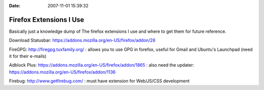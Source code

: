 :Date: 2007-11-01 15:39:32

Firefox Extensions I Use
========================

Basically just a knowledge dump of The firefox extensions I use and
where to get them for future reference.

Download Statusbar:
https://addons.mozilla.org/en-US/firefox/addon/26

FireGPG: http://firegpg.tuxfamily.org/ : allows you to use GPG in
forefox, useful for Gmail and Ubuntu's Launchpad (need it for their
e-mails)

Adblock Plus: https://addons.mozilla.org/en-US/firefox/addon/1865 :
also need the updater:
https://addons.mozilla.org/en-US/firefox/addon/1136

Firebug: http://www.getfirebug.com/ : must have extension for
Web/JS/CSS development


